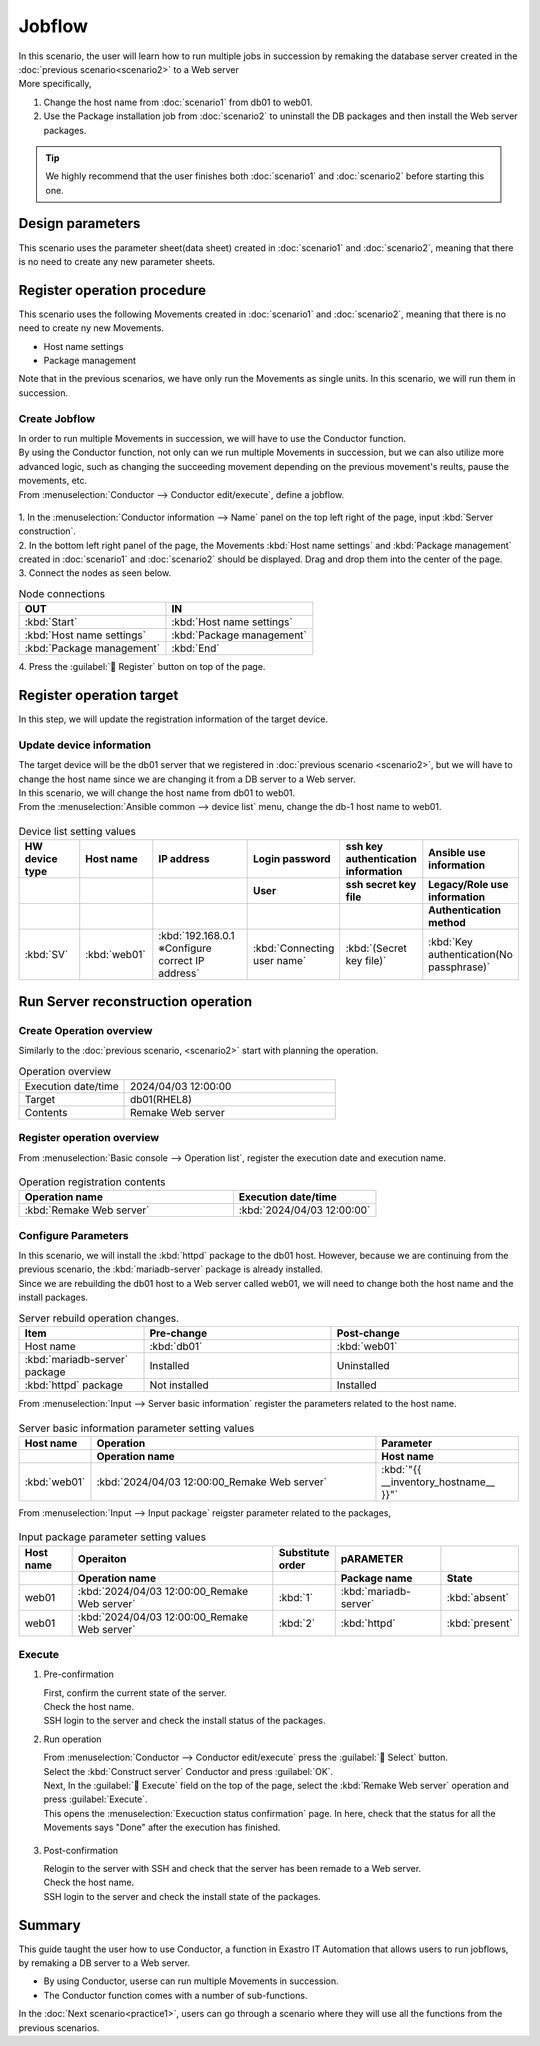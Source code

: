 ============
Jobflow
============

| In this scenario, the user will learn how to run multiple jobs in succession by remaking the database server created in the :doc:`previous scenario<scenario2>` to a Web server
| More specifically,

1. Change the host name from :doc:`scenario1` from db01 to web01.
2. Use the Package installation job from :doc:`scenario2` to uninstall the DB packages and then install the Web server packages.


.. tip:: We highly recommend that the user finishes both :doc:`scenario1` and :doc:`scenario2` before starting this one.


Design parameters
==============

| This scenario uses the parameter sheet(data sheet) created in :doc:`scenario1` and :doc:`scenario2`, meaning that there is no need to create any new parameter sheets.


Register operation procedure
==============

| This scenario uses the following Movements created in  :doc:`scenario1` and :doc:`scenario2`, meaning that there is no need to create ny new Movements.

- Host name settings
- Package management

| Note that in the previous scenarios, we have only run the Movements as single units. In this scenario, we will run them in succession.


Create Jobflow
------------------

| In order to run multiple Movements in succession, we will have to use the Conductor function.
| By using the Conductor function, not only can we run multiple Movements in succession, but we can also utilize more advanced logic, such as changing the succeeding movement depending on the previous movement's reults, pause the movements, etc.

| From :menuselection:`Conductor --> Conductor edit/execute`, define a jobflow.

.. figure:: ../../../../images/learn/quickstart/scenario3/ジョブフローの作成.gif
   :width: 1200px
   :alt: Jobflow creation

| 1. In the :menuselection:`Conductor information --> Name` panel on the top left right of the page, input  :kbd:`Server construction`.
| 2. In the bottom left right panel of the page, the Movements :kbd:`Host name settings` and :kbd:`Package management` created in  :doc:`scenario1` and :doc:`scenario2` should be displayed. Drag and drop them into the center of the page.
| 3. Connect the nodes as seen below.
 
.. list-table:: Node connections
   :widths: 10 10
   :header-rows: 1

   * - OUT
     - IN
   * - :kbd:`Start`
     - :kbd:`Host name settings`
   * - :kbd:`Host name settings`
     - :kbd:`Package management`
   * - :kbd:`Package management`
     - :kbd:`End`

| 4. Press the  :guilabel:` Register` button on top of the page.

Register operation target
==============

| In this step, we will update the registration information of the target device.

Update device information
--------------

| The target device will be the db01 server that we registered in :doc:`previous scenario <scenario2>`, but we will have to change the host name since we are changing it from a DB server to a Web server.
| In this scenario, we will change the host name from db01 to web01.

| From the :menuselection:`Ansible common --> device list` menu, change the db-1 host name to web01.

.. figure:: ../../../../images/learn/quickstart/scenario3/機器情報更新.gif
   :width: 1200px
   :alt: Device information update

.. list-table:: Device list setting values
   :widths: 10 10 15 10 10 10
   :header-rows: 3

   * - HW device type
     - Host name
     - IP address
     - Login password
     - ssh key authentication information
     - Ansible use information
   * - 
     - 
     - 
     - User
     - ssh secret key file
     - Legacy/Role use information
   * - 
     - 
     - 
     - 
     - 
     - Authentication method
   * - :kbd:`SV`
     - :kbd:`web01`
     - :kbd:`192.168.0.1 ※Configure correct IP address`
     - :kbd:`Connecting user name`
     - :kbd:`(Secret key file)`
     - :kbd:`Key authentication(No passphrase)`


Run Server reconstruction operation
========================

Create Operation overview
--------------

| Similarly to the :doc:`previous scenario, <scenario2>` start with planning the operation.

.. list-table:: Operation overview
   :widths: 5 10
   :header-rows: 0

   * - Execution date/time
     - 2024/04/03 12:00:00
   * - Target
     - db01(RHEL8)
   * - Contents
     - Remake Web server

Register operation overview
------------

| From :menuselection:`Basic console --> Operation list`, register the execution date and execution name.

.. figure:: ../../../../images/learn/quickstart/scenario3/オペレーション登録.png
   :width: 1200px
   :alt: Conductor execution

.. list-table:: Operation registration contents
   :widths: 15 10
   :header-rows: 1

   * - Operation name
     - Execution date/time
   * - :kbd:`Remake Web server`
     - :kbd:`2024/04/03 12:00:00`

Configure Parameters
--------------

| In this scenario, we will install the :kbd:`httpd` package to the db01 host. However, because we are continuing from the previous scenario, the :kbd:`mariadb-server` package is already installed.
| Since we are rebuilding the db01 host to a Web server called web01, we will need to change both the host name and the install packages.

.. list-table:: Server rebuild operation changes.
   :widths: 10 15 15
   :header-rows: 1

   * - Item
     - Pre-change
     - Post-change
   * - Host name
     - :kbd:`db01`
     - :kbd:`web01`
   * - :kbd:`mariadb-server` package
     - Installed
     - Uninstalled
   * - :kbd:`httpd` package
     - Not installed
     - Installed


| From :menuselection:`Input --> Server basic information` register the parameters related to the host name.

.. figure:: ../../../../images/learn/quickstart/scenario3/サーバ基本情報登録設定.png
   :width: 1200px
   :alt: Server basic information registration

.. list-table:: Server basic information parameter setting values
  :widths: 5 20 10
  :header-rows: 2

  * - Host name
    - Operation
    - Parameter
  * - 
    - Operation name
    - Host name
  * - :kbd:`web01`
    - :kbd:`2024/04/03 12:00:00_Remake Web server`
    - :kbd:`"{{ __inventory_hostname__ }}"`

| From :menuselection:`Input --> Input package` reigster parameter related to the packages,

.. figure:: ../../../../images/learn/quickstart/scenario3/導入パッケージ登録.gif
   :width: 1200px
   :alt: Input package registration

.. list-table:: Input package parameter setting values
  :widths: 5 20 5 10 5
  :header-rows: 2

  * - Host name
    - Operaiton
    - Substitute order
    - pARAMETER
    - 
  * - 
    - Operation name
    - 
    - Package name
    - State
  * - web01
    - :kbd:`2024/04/03 12:00:00_Remake Web server`
    - :kbd:`1`
    - :kbd:`mariadb-server`
    - :kbd:`absent`
  * - web01
    - :kbd:`2024/04/03 12:00:00_Remake Web server`
    - :kbd:`2`
    - :kbd:`httpd`
    - :kbd:`present`

Execute
--------

1. Pre-confirmation

   | First, confirm the current state of the server.

   | Check the host name.

   .. code-block:: bash
      :caption: Command

      # Fetch host name
      hostnamectl status --static

   .. code-block:: bash
      :caption: Results

      db01

   | SSH login to the server and check the install status of the packages.

   .. code-block:: bash
      :caption: Command

      rpm -q mariadb-server

   .. code-block:: bash
      :caption: Results

      # Version depends on environment
      mariadb-server-10.3.35-1.module+el8.6.0+15949+4ba4ec26.x86_64

   .. code-block:: bash
      :caption: Command

      rpm -q httpd

   .. code-block:: bash
      :caption: Results

      package httpd is not installed

2. Run operation
 
   | From :menuselection:`Conductor --> Conductor edit/execute` press the :guilabel:` Select` button.
   | Select the :kbd:`Construct server` Conductor and press :guilabel:`OK`.
   | Next, In the :guilabel:` Execute` field on the top of the page, select the :kbd:`Remake Web server` operation and press :guilabel:`Execute`.

   | This opens the  :menuselection:`Execuction status confirmation` page. In here, check that the status for all the Movements says "Done" after the execution has finished. 

   .. figure:: ../../../../images/learn/quickstart/scenario3/Conductor作業実行.gif
      :width: 1200px
      :alt: Conductor execution

3. Post-confirmation

   | Relogin to the server with SSH and check that the server has been remade to a Web server.

   | Check the host name.

   .. code-block:: bash
      :caption: Command

      # Fetch host name.
      hostnamectl status --static

   .. code-block:: bash
      :caption: Results

      web01

   | SSH login to the server and check the install state of the packages.

   .. code-block:: bash
      :caption: Command

      rpm -q mariadb-server

   .. code-block:: bash
      :caption: Results

      # Version depends on environment
      is not installed

   .. code-block:: bash
      :caption: Command

      rpm -q httpd

   .. code-block:: bash
      :caption: Results

      httpd-2.4.37-51.module+el8.7.0+18026+7b169787.1.x86_64


Summary
======

| This guide taught the user how to use Conductor, a function in Exastro IT Automation that allows users to run jobflows, by remaking a DB server to a Web server.

- By using Conductor, userse can run multiple Movements in succession.
- The Conductor function comes with a number of sub-functions.

| In the :doc:`Next scenario<practice1>`, users can go through a scenario where they will use all the functions from the previous scenarios.
